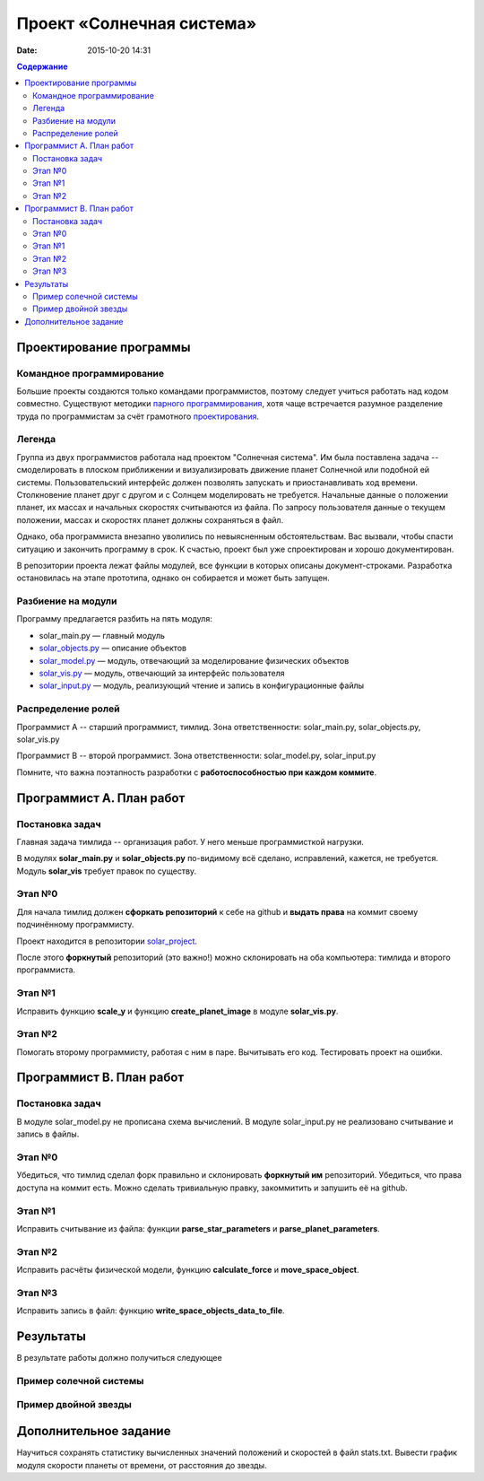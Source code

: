 Проект «Солнечная система»
##########################

:date: 2015-10-20 14:31

.. default-role:: code
.. contents:: Содержание

Проектирование программы 
============================================

Командное программирование
--------------------------

Большие проекты создаются только командами программистов, поэтому следует учиться работать над кодом совместно.
Существуют методики `парного программирования`_, хотя чаще встречается разумное разделение труда по программистам за счёт грамотного проектирования_.

.. _парного программирования: https://ru.wikipedia.org/wiki/%D0%9F%D0%B0%D1%80%D0%BD%D0%BE%D0%B5_%D0%BF%D1%80%D0%BE%D0%B3%D1%80%D0%B0%D0%BC%D0%BC%D0%B8%D1%80%D0%BE%D0%B2%D0%B0%D0%BD%D0%B8%D0%B5

.. _проектирования: https://ru.wikipedia.org/wiki/%D0%9F%D1%80%D0%BE%D0%B5%D0%BA%D1%82%D0%B8%D1%80%D0%BE%D0%B2%D0%B0%D0%BD%D0%B8%D0%B5_%D0%BF%D1%80%D0%BE%D0%B3%D1%80%D0%B0%D0%BC%D0%BC%D0%BD%D0%BE%D0%B3%D0%BE_%D0%BE%D0%B1%D0%B5%D1%81%D0%BF%D0%B5%D1%87%D0%B5%D0%BD%D0%B8%D1%8F

Легенда
-------

Группа из двух программистов работала над проектом "Солнечная система". Им была поставлена задача -- смоделировать в плоском приближении и визуализировать движение планет Солнечной или подобной ей системы.
Пользовательский интерфейс должен позволять запускать и приостанавливать ход времени.
Столкновение планет друг с другом и с Солнцем моделировать не требуется.
Начальные данные о положении планет, их массах и начальных скоростях считываются из файла.
По запросу пользователя данные о текущем положении, массах и скоростях планет должны сохраняться в файл.

Однако, оба программиста внезапно уволились по невыясненным обстоятельствам.
Вас вызвали, чтобы спасти ситуацию и закончить программу в срок.
К счастью, проект был уже спроектирован и хорошо документирован.

В репозитории проекта лежат файлы модулей, все функции в которых описаны документ-строками.
Разработка остановилась на этапе прототипа, однако он собирается и может быть запущен.

Разбиение на модули
-------------------

Программу предлагается разбить на пять модуля:

* solar_main.py — главный модуль
* `solar_objects.py`_ — описание объектов
* `solar_model.py`_ — модуль, отвечающий за моделирование физических объектов
* `solar_vis.py`_ — модуль, отвечающий за интерфейс пользователя
* `solar_input.py`_ — модуль, реализующий чтение и запись в конфигурационные файлы


.. _`solar_objects.py`: {filename}/extra/lab8/solar_objects.m.html
.. _`solar_model.py`: {filename}/extra/lab8/solar_model.m.html
.. _`solar_vis.py`: {filename}/extra/lab8/solar_vis.m.html
.. _`solar_input.py`: {filename}/extra/lab8/solar_input.m.html

Распределение ролей
-------------------

Программист А -- старший программист, тимлид.
Зона ответственности: solar_main.py, solar_objects.py, solar_vis.py

Программист В -- второй программист.
Зона ответственности: solar_model.py, solar_input.py

Помните, что важна поэтапность разработки с **работоспособностью при каждом коммите**.



Программист А. План работ
=========================

Постановка задач
----------------

Главная задача тимлида -- организация работ. У него меньше программисткой нагрузки.

В модулях **solar_main.py** и **solar_objects.py** по-видимому всё сделано, исправлений, кажется, не требуется.
Модуль **solar_vis** требует правок по существу.

Этап №0
-------

Для начала тимлид должен **сфоркать репозиторий** к себе на github и **выдать права** на коммит своему подчинённому программисту.

Проект находится в репозитории solar_project_.

.. _solar_project: https://github.com/mipt-cs-on-python3/solar_project

После этого **форкнутый** репозиторий (это важно!) можно склонировать на оба компьютера: тимлида и второго программиста.


Этап №1
-------

Исправить функцию **scale_y** и функцию **create_planet_image** в модуле **solar_vis.py**.

Этап №2
-------

Помогать второму программисту, работая с ним в паре. Вычитывать его код.
Тестировать проект на ошибки.

Программист В. План работ
=========================

Постановка задач
----------------

В модуле solar_model.py не прописана схема вычислений.
В модуле solar_input.py не реализовано считывание и запись в файлы.

Этап №0
-------

Убедиться, что тимлид сделал форк правильно и склонировать **форкнутый им** репозиторий.
Убедиться, что права доступа на коммит есть. Можно сделать тривиальную правку, закоммитить и запушить её на github.

Этап №1
-------

Исправить считывание из файла: функции **parse_star_parameters** и **parse_planet_parameters**.

Этап №2
-------

Исправить расчёты физической модели, функцию **calculate_force** и **move_space_object**.

Этап №3
-------

Исправить запись в файл: функцию **write_space_objects_data_to_file**.


Результаты
==========

В результате работы должно получиться следующее

Пример солечной системы
-----------------------
 
.. image:: {filename}/images/lab8/solar_main.gif
   :width: 350 px

Пример двойной звезды
---------------------

.. image:: {filename}/images/lab8/double_star.gif
   :width: 350 px

Дополнительное задание
======================

Научиться сохранять статистику вычисленных значений положений и скоростей в файл stats.txt.
Вывести график модуля скорости планеты от времени, от расстояния до звезды.
